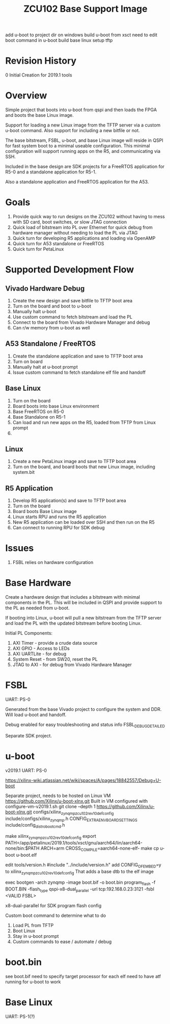 #+TITLE: ZCU102 Base Support Image

add u-boot to project dir on windows
build u-boot from xsct
need to edit boot command in u-boot
build base linux
setup tftp

* Revision History

0 Initial Creation for 2019.1 tools

* Overview

Simple project that boots into u-boot from qspi and then loads the
FPGA and boots the base Linux image.

Support for loading a new Linux image from the TFTP server via a
custom u-boot command. Also support for including a new bitfile or
not.

The base bitstream, FSBL, u-boot, and base Linux image will reside in
QSPI for fast system boot to a minimal useable configuration. This
minimal configuration will support running apps on the R5, and
communicating via SSH.

Included in the base design are SDK projects for a FreeRTOS
application for R5-0 and a standalone application for R5-1.

Also a standalone application and FreeRTOS application for the A53.

* Goals

1. Provide quick way to run designs on the ZCU102 without having to
   mess with SD card, boot switches, or slow JTAG connection
2. Quick load of bitstream into PL over Ethernet for quick debug from
   hardware manager without needing to load the PL via JTAG
3. Quick turn for developing R5 applications and loading via OpenAMP
4. Quick turn for A53 standalone or FreeRTOS
5. Quick turn for PetaLinux

* Supported Development Flow

** Vivado Hardware Debug

1. Create the new design and save bitfile to TFTP boot area
2. Turn on the board and boot to u-boot
3. Manually halt u-boot
4. Use custom command to fetch bitstream and load the PL
5. Connect to the board from Vivado Hardware Manager and debug
6. Can r/w memory from u-boot as well

** A53 Standalone / FreeRTOS

1. Create the standalone application and save to TFTP boot area
2. Turn on board
3. Manually halt at u-boot prompt
4. Issue custom command to fetch standalone elf file and handoff

** Base Linux

1. Turn on the board
2. Board boots into base Linux environment
3. Base FreeRTOS on R5-0
4. Base Standalone on R5-1
5. Can load and run new apps on the R5, loaded from TFTP from Linux
   prompt
6.

** Linux

1. Create a new PetaLinux image and save to TFTP boot area
2. Turn on the board, and board boots that new Linux image, including
   system.bit

** R5 Application

1. Develop R5 application(s) and save to TFTP boot area
2. Turn on the board
3. Board boots Base Linux image
4. Linux starts RPU and runs the R5 application
5. New R5 application can be loaded over SSH and then run on the R5
6. Can connect to running RPU for SDK debug

* Issues

1. FSBL relies on hardware configuration

* Base Hardware

Create a hardware design that includes a bitstream with minimal
components in the PL. This will be included in QSPI and provide
support to the PL as needed from u-boot.

If booting into Linux, u-boot will pull a new bitstream from the TFTP
server and load the PL with the updated bitstream before booting Linux.

Initial PL Components:

1. AXI Timer - provide a crude data source
2. AXI GPIO  - Access to LEDs
3. AXI UARTLite - for debug
4. System Reset - from SW20, reset the PL
5. JTAG to AXI  - for debug from Vivado Hardware Manager

* FSBL

UART: PS-0

Generated from the base Vivado project to configure the system and
DDR. Will load u-boot and handoff.

Debug enabled for easy troubleshooting and status info
FSBL_DEBUG_DETAILED

Separate SDK project.

* u-boot

v2019.1
UART: PS-0

https://xilinx-wiki.atlassian.net/wiki/spaces/A/pages/18842557/Debug+U-boot

Separate project, needs to be hosted on Linux VM
https://github.com/Xilinx/u-boot-xlnx.git
Built in VM configured with configure-vm-v2019.1.sh
git clone --depth 1 https://github.com/Xilinx/u-boot-xlnx.git
configs/xilinx_zynqmp_zcu102_rev1_0_defconfig
include/configs/xilinx_zynqmp.h CONFIG_EXTRA_ENV_BOARD_SETTINGS
include/config_distro_bootcmd.h

make xilinx_zynqmp_zcu102_rev1_0_defconfig
export PATH=/app/petalinux/2019.1/tools/xsct/gnu/aarch64/lin/aarch64-none/bin:$PATH
ARCH=arm CROSS_COMPILE=aarch64-none-elf- make
cp u-boot u-boot.elf

edit tools/version.h
#include "../include/version.h"
add CONFIG_OF_EMBED=y to xilinx_zynqmp_zcu102_rev1_0_defconfig
  That adds a base dtb to the elf image

exec bootgen -arch zynqmp -image boot.bif -o boot.bin
program_flash -f BOOT.BIN -flash_type qspi-x8-dual_parallel -url
tcp:192.168.0.23:3121 -fsbl <VALID FSBL>

x8-dual-parallel for SDK program flash config

Custom boot command to determine what to do

1. Load PL from TFTP
2. Boot Linux
3. Stay in u-boot prompt
4. Custom commands to ease / automate / debug

* boot.bin

see boot.bif
need to specify target processor for each elf
need to have atf running for u-boot to work

* Base Linux

UART: PS-1(?)
